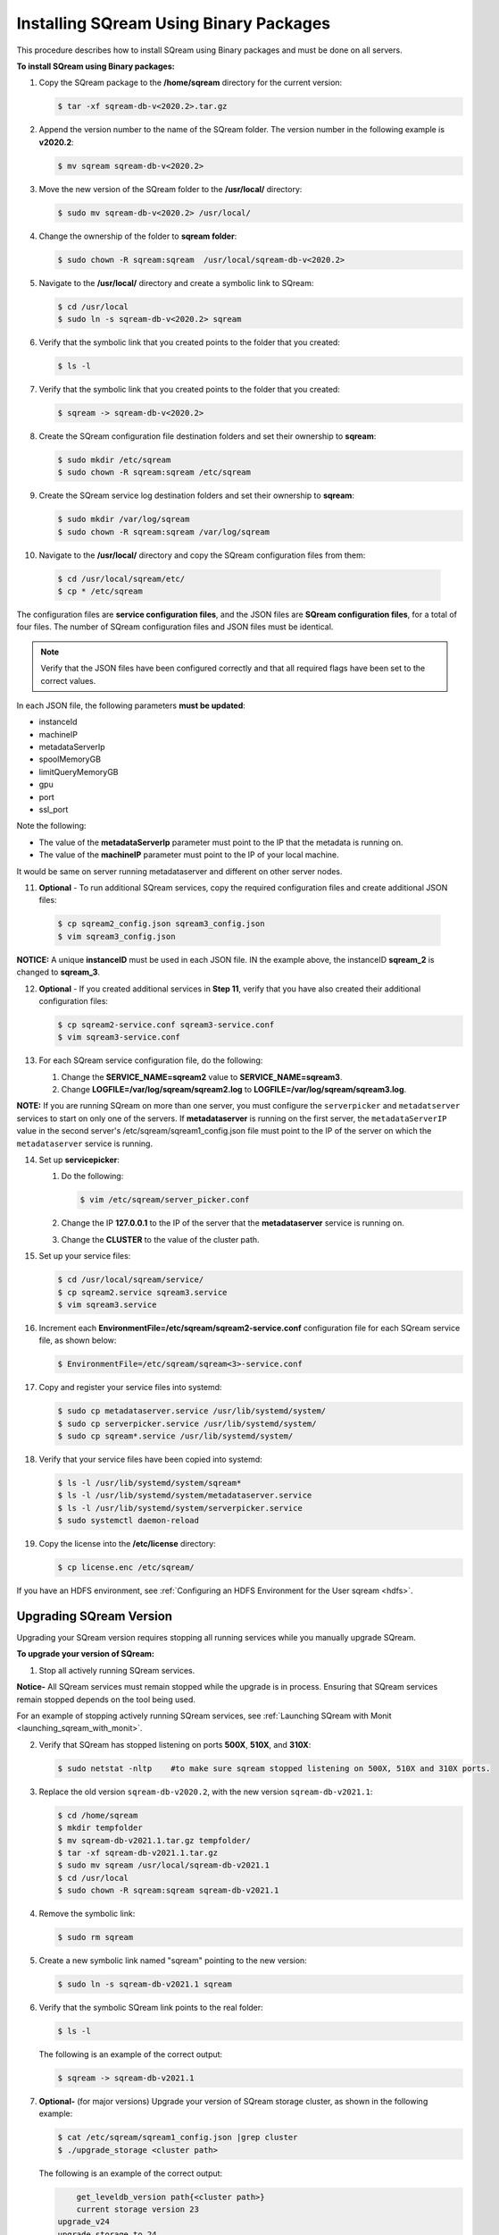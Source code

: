 .. _installing_sqream_with_binary:

*********************************************
Installing SQream Using Binary Packages
*********************************************
This procedure describes how to install SQream using Binary packages and must be done on all servers.

**To install SQream using Binary packages:**

1. Copy the SQream package to the **/home/sqream** directory for the current version:

   .. code-block:: console
   
      $ tar -xf sqream-db-v<2020.2>.tar.gz

2. Append the version number to the name of the SQream folder. The version number in the following example is **v2020.2**:

   .. code-block:: console
   
      $ mv sqream sqream-db-v<2020.2>

3. Move the new version of the SQream folder to the **/usr/local/** directory:

   .. code-block:: console
   
      $ sudo mv sqream-db-v<2020.2> /usr/local/
      
4. Change the ownership of the folder to **sqream folder**:

   .. code-block:: console
   
      $ sudo chown -R sqream:sqream  /usr/local/sqream-db-v<2020.2>

5. Navigate to the **/usr/local/** directory and create a symbolic link to SQream:

   .. code-block:: console
   
      $ cd /usr/local
      $ sudo ln -s sqream-db-v<2020.2> sqream
      
6. Verify that the symbolic link that you created points to the folder that you created:

   .. code-block:: console
   
      $ ls -l
      
7. Verify that the symbolic link that you created points to the folder that you created:

   .. code-block:: console
   
      $ sqream -> sqream-db-v<2020.2>
      
8. Create the SQream configuration file destination folders and set their ownership to **sqream**:

   .. code-block:: console
   
      $ sudo mkdir /etc/sqream
      $ sudo chown -R sqream:sqream /etc/sqream
      
9. Create the SQream service log destination folders and set their ownership to **sqream**:

   .. code-block:: console
   
      $ sudo mkdir /var/log/sqream
      $ sudo chown -R sqream:sqream /var/log/sqream

10. Navigate to the **/usr/local/** directory and copy the SQream configuration files from them:

   .. code-block:: console
   
      $ cd /usr/local/sqream/etc/
      $ cp * /etc/sqream
      
The configuration files are **service configuration files**, and the JSON files are **SQream configuration files**, for a total of four files. The number of SQream configuration files and JSON files must be identical.
      
.. note:: Verify that the JSON files have been configured correctly and that all required flags have been set to the correct values.

In each JSON file, the following parameters **must be updated**:

* instanceId
* machineIP
* metadataServerIp
* spoolMemoryGB
* limitQueryMemoryGB
* gpu
* port
* ssl_port

Note the following:

* The value of the **metadataServerIp** parameter must point to the IP that the metadata is running on.
* The value of the **machineIP** parameter must point to the IP of your local machine.

It would be same on server running metadataserver and different on other server nodes.

11. **Optional** - To run additional SQream services, copy the required configuration files and create additional JSON files:

   .. code-block:: console
   
      $ cp sqream2_config.json sqream3_config.json
      $ vim sqream3_config.json
      
**NOTICE:** A unique **instanceID** must be used in each JSON file. IN the example above, the instanceID **sqream_2** is changed to **sqream_3**.

12. **Optional** - If you created additional services in **Step 11**, verify that you have also created their additional configuration files:

    .. code-block:: console
   
       $ cp sqream2-service.conf sqream3-service.conf
       $ vim sqream3-service.conf
      
13. For each SQream service configuration file, do the following:

    1. Change the **SERVICE_NAME=sqream2** value to **SERVICE_NAME=sqream3**.
    
    2. Change **LOGFILE=/var/log/sqream/sqream2.log** to **LOGFILE=/var/log/sqream/sqream3.log**.
    
**NOTE:** If you are running SQream on more than one server, you must configure the ``serverpicker`` and ``metadatserver`` services to start on only one of the servers. If **metadataserver** is running on the first server, the ``metadataServerIP`` value in the second server's /etc/sqream/sqream1_config.json file must point to the IP of the server on which the ``metadataserver`` service is running.
    
14. Set up **servicepicker**:

    1. Do the following:

       .. code-block:: console
   
          $ vim /etc/sqream/server_picker.conf
    
    2. Change the IP **127.0.0.1** to the IP of the server that the **metadataserver** service is running on.    
    
    3. Change the **CLUSTER** to the value of the cluster path.
     
15. Set up your service files:      
      
    .. code-block:: console
   
       $ cd /usr/local/sqream/service/
       $ cp sqream2.service sqream3.service
       $ vim sqream3.service      
       
16. Increment each **EnvironmentFile=/etc/sqream/sqream2-service.conf** configuration file for each SQream service file, as shown below:

    .. code-block:: console
     
       $ EnvironmentFile=/etc/sqream/sqream<3>-service.conf
       
17. Copy and register your service files into systemd:       
       
    .. code-block:: console
     
       $ sudo cp metadataserver.service /usr/lib/systemd/system/
       $ sudo cp serverpicker.service /usr/lib/systemd/system/
       $ sudo cp sqream*.service /usr/lib/systemd/system/
       
18. Verify that your service files have been copied into systemd:

    .. code-block:: console
     
       $ ls -l /usr/lib/systemd/system/sqream*
       $ ls -l /usr/lib/systemd/system/metadataserver.service
       $ ls -l /usr/lib/systemd/system/serverpicker.service
       $ sudo systemctl daemon-reload       
       
19. Copy the license into the **/etc/license** directory:

    .. code-block:: console
     
       $ cp license.enc /etc/sqream/   

       
If you have an HDFS environment, see :ref:`Configuring an HDFS Environment for the User sqream <hdfs>`.






Upgrading SQream Version
-------------------------
Upgrading your SQream version requires stopping all running services while you manually upgrade SQream.

**To upgrade your version of SQream:**

1. Stop all actively running SQream services.

**Notice-** All SQream services must remain stopped while the upgrade is in process. Ensuring that SQream services remain stopped depends on the tool being used.

For an example of stopping actively running SQream services, see :ref:`Launching SQream with Monit <launching_sqream_with_monit>`.


      
2. Verify that SQream has stopped listening on ports **500X**, **510X**, and **310X**:

   .. code-block:: console

      $ sudo netstat -nltp    #to make sure sqream stopped listening on 500X, 510X and 310X ports.

3. Replace the old version ``sqream-db-v2020.2``, with the new version ``sqream-db-v2021.1``:

   .. code-block:: console
    
      $ cd /home/sqream
      $ mkdir tempfolder
      $ mv sqream-db-v2021.1.tar.gz tempfolder/
      $ tar -xf sqream-db-v2021.1.tar.gz
      $ sudo mv sqream /usr/local/sqream-db-v2021.1
      $ cd /usr/local
      $ sudo chown -R sqream:sqream sqream-db-v2021.1
   
4. Remove the symbolic link:

   .. code-block:: console
   
      $ sudo rm sqream
   
5. Create a new symbolic link named "sqream" pointing to the new version:

   .. code-block:: console  

      $ sudo ln -s sqream-db-v2021.1 sqream

6. Verify that the symbolic SQream link points to the real folder:

   .. code-block:: console  

      $ ls -l
	 
   The following is an example of the correct output:

   .. code-block:: console
    
      $ sqream -> sqream-db-v2021.1

7. **Optional-** (for major versions) Upgrade your version of SQream storage cluster, as shown in the following example:

   .. code-block:: console  

      $ cat /etc/sqream/sqream1_config.json |grep cluster
      $ ./upgrade_storage <cluster path>
	  
   The following is an example of the correct output:
	  
   .. code-block:: console  

	  get_leveldb_version path{<cluster path>}
	  current storage version 23
      upgrade_v24
      upgrade_storage to 24
	  upgrade_storage to 24 - Done
	  upgrade_v25
	  upgrade_storage to 25
	  upgrade_storage to 25 - Done
	  upgrade_v26
	  upgrade_storage to 26
	  upgrade_storage to 26 - Done
	  validate_leveldb
	  ...
      upgrade_v37
	  upgrade_storage to 37
	  upgrade_storage to 37 - Done
	  validate_leveldb
      storage has been upgraded successfully to version 37
 
8. Verify that the latest version has been installed:

   .. code-block:: console
    
      $ ./sqream sql --username sqream --password sqream --host localhost --databasename master -c "SELECT SHOW_VERSION();"
      
   The following is an example of the correct output:
 
   .. code-block:: console
    
      v2021.1
      1 row
      time: 0.050603s 
 
For more information, see the `upgrade_storage <https://docs.sqream.com/en/latest/reference/cli/upgrade_storage.html>`_ command line program.

For more information about installing Studio on a stand-alone server, see `Installing Studio on a Stand-Alone Server <https://docs.sqream.com/en/latest/guides/operations/sqream_studio_5.4.2.html>`_.